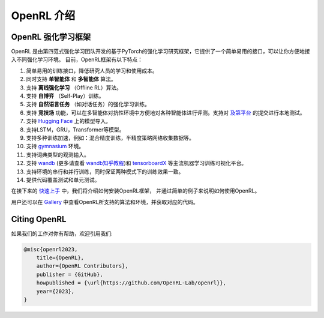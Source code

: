 OpenRL 介绍
===============================

OpenRL 强化学习框架
-------------------------------

OpenRL 是由第四范式强化学习团队开发的基于PyTorch的强化学习研究框架，它提供了一个简单易用的接口，可以让你方便地接入不同强化学习环境。
目前，OpenRL框架有以下特点：

#. 简单易用的训练接口，降低研究人员的学习和使用成本。
#. 同时支持 **单智能体** 和 **多智能体** 算法。
#. 支持 **离线强化学习** （Offline RL）算法。
#. 支持 **自博弈** （Self-Play）训练。
#. 支持 **自然语言任务** （如对话任务）的强化学习训练。
#. 支持 **竞技场** 功能，可以在多智能体对抗性环境中方便地对各种智能体进行评测。支持对 `及第平台 <http://www.jidiai.cn/>`_ 的提交进行本地测试。
#. 支持 `Hugging Face <https://huggingface.co/models>`_ 上的模型导入。
#. 支持LSTM，GRU，Transformer等模型。
#. 支持多种训练加速，例如：混合精度训练，半精度策略网络收集数据等。
#. 支持 `gymnasium <https://gymnasium.farama.org/>`_ 环境。
#. 支持词典类型的观测输入。
#. 支持 `wandb <https://wandb.ai/>`_ (更多请查看 `wandb知乎教程 <https://www.zhihu.com/column/c_1494418493903155200>`_)和 `tensorboardX <https://tensorboardx.readthedocs.io/en/latest/index.html>`_ 等主流机器学习训练可视化平台。
#. 支持环境的串行和并行训练，同时保证两种模式下的训练效果一致。
#. 提供代码覆盖测试和单元测试。

在接下来的 `快速上手 <../quick_start/index.html>`_ 中，我们将介绍如何安装OpenRL框架，
并通过简单的例子来说明如何使用OpenRL。

用户还可以在 `Gallery <https://github.com/OpenRL-Lab/openrl/blob/main/Gallery.md>`_ 中查看OpenRL所支持的算法和环境，并获取对应的代码。

Citing OpenRL
------------------------

如果我们的工作对你有帮助，欢迎引用我们:

.. code-block:: bibtex

    @misc{openrl2023,
        title={OpenRL},
        author={OpenRL Contributors},
        publisher = {GitHub},
        howpublished = {\url{https://github.com/OpenRL-Lab/openrl}},
        year={2023},
    }
